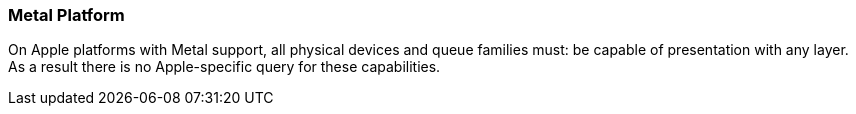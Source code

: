 // Copyright 2018-2022 The Khronos Group Inc.
//
// SPDX-License-Identifier: CC-BY-4.0

[[platformQuerySupport_metal]]
=== Metal Platform

On Apple platforms with Metal support, all physical devices and queue
families must: be capable of presentation with any layer.
As a result there is no Apple-specific query for these capabilities.
